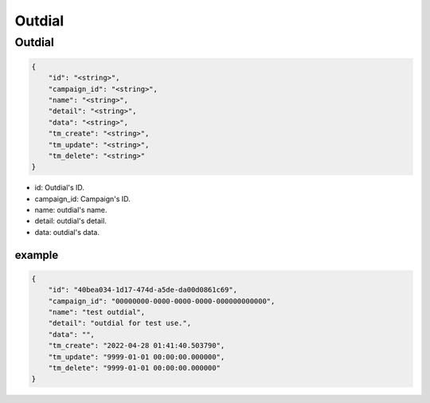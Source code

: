 .. _outdial-struct-outdial:

Outdial
==============

.. _outdial-struct-outdial-outdial:

Outdial
-------

.. code::

    {
        "id": "<string>",
        "campaign_id": "<string>",
        "name": "<string>",
        "detail": "<string>",
        "data": "<string>",
        "tm_create": "<string>",
        "tm_update": "<string>",
        "tm_delete": "<string>"
    }

* id: Outdial's ID.
* campaign_id: Campaign's ID.
* name: outdial's name.
* detail: outdial's detail.
* data: outdial's data.

example
+++++++

.. code::

    {
        "id": "40bea034-1d17-474d-a5de-da00d0861c69",
        "campaign_id": "00000000-0000-0000-0000-000000000000",
        "name": "test outdial",
        "detail": "outdial for test use.",
        "data": "",
        "tm_create": "2022-04-28 01:41:40.503790",
        "tm_update": "9999-01-01 00:00:00.000000",
        "tm_delete": "9999-01-01 00:00:00.000000"
    }
